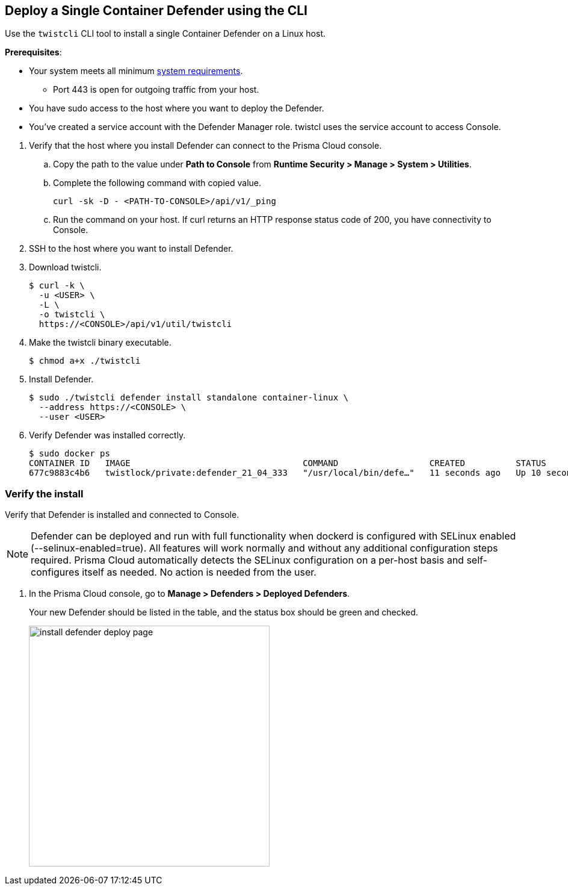 :topic_type: task
[#single-defender-cli]
[.task]
== Deploy a Single Container Defender using the CLI

Use the `twistcli` CLI tool to install a single Container Defender on a Linux host.

*Prerequisites*:

* Your system meets all minimum xref:../../system-requirements.adoc[system requirements].

** Port 443 is open for outgoing traffic from your host.

* You have sudo access to the host where you want to deploy the Defender.
* You've created a service account with the Defender Manager role.
twistcl uses the service account to access Console.

[.procedure]
. Verify that the host where you install Defender can connect to the Prisma Cloud console.

.. Copy the path to the value under *Path to Console* from *Runtime Security > Manage > System > Utilities*.
.. Complete the following command with copied value.
+
[source]
----
curl -sk -D - <PATH-TO-CONSOLE>/api/v1/_ping
----

.. Run the command on your host.
If curl returns an HTTP response status code of 200, you have connectivity to Console.

. SSH to the host where you want to install Defender.

. Download twistcli.

  $ curl -k \
    -u <USER> \
    -L \
    -o twistcli \
    https://<CONSOLE>/api/v1/util/twistcli

. Make the twistcli binary executable.

  $ chmod a+x ./twistcli

. Install Defender.

  $ sudo ./twistcli defender install standalone container-linux \
    --address https://<CONSOLE> \
    --user <USER>

. Verify Defender was installed correctly.

  $ sudo docker ps
  CONTAINER ID   IMAGE                                  COMMAND                  CREATED          STATUS         PORTS     NAMES
  677c9883c4b6   twistlock/private:defender_21_04_333   "/usr/local/bin/defe…"   11 seconds ago   Up 10 seconds            twistlock_defender_21_04_333


[.task]
=== Verify the install

Verify that Defender is installed and connected to Console.

[NOTE]
====
Defender can be deployed and run with full functionality when dockerd is configured with SELinux enabled (--selinux-enabled=true).
All features will work normally and without any additional configuration steps required.
Prisma Cloud automatically detects the SELinux configuration on a per-host basis and self-configures itself as needed.
No action is needed from the user.
====

// It would be useful to add a troubleshooting section here.
// First step: Go to the host, and validate that the Defender container is actually running.
// Need to provide steps for each Defender type (Linux Server, Windows Server, Windows Container Host).
// Verify that Defender is running on the host.
//
//  $ docker ps --format "{{.Names}}: {{.Status}}" | grep defender
//  twistlock_defender: Up 7 minutes

[.procedure]
. In the Prisma Cloud console, go to *Manage > Defenders > Deployed Defenders*.
+
Your new Defender should be listed in the table, and the status box should be green and checked.
+
image::runtime-security/install-defender-deploy-page.png[width=400]
